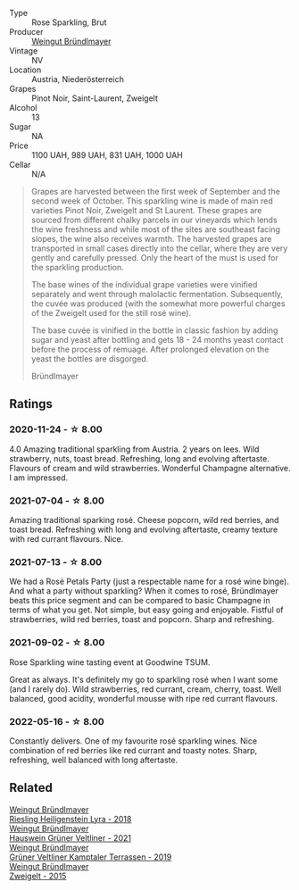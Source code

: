 #+attr_html: :class wine-main-image
[[file:/images/9e/046e12-6366-4d23-8657-ee421ad00794/2021-09-03-08-37-02-5A2530A4-2F64-4C55-B5BA-4676ECE25E98-1-105-c.webp]]

- Type :: Rose Sparkling, Brut
- Producer :: [[barberry:/producers/e63e9781-9e3f-43ae-b0b0-1366d808ab3e][Weingut Bründlmayer]]
- Vintage :: NV
- Location :: Austria, Niederösterreich
- Grapes :: Pinot Noir, Saint-Laurent, Zweigelt
- Alcohol :: 13
- Sugar :: NA
- Price :: 1100 UAH, 989 UAH, 831 UAH, 1000 UAH
- Cellar :: N/A

#+begin_quote
Grapes are harvested between the first week of September and the second week of October. This
sparkling wine is made of main red varieties Pinot Noir, Zweigelt and St Laurent. These grapes are
sourced from different chalky parcels in our vineyards which lends the wine freshness and while most
of the sites are southeast facing slopes, the wine also receives warmth. The harvested grapes are
transported in small cases directly into the cellar, where they are very gently and carefully
pressed. Only the heart of the must is used for the sparkling production.

The base wines of the individual grape varieties were vinified separately and went through
malolactic fermentation. Subsequently, the cuvée was produced (with the somewhat more powerful
charges of the Zweigelt used for the still rosé wine).

The base cuvée is vinified in the bottle in classic fashion by adding sugar and yeast after bottling
and gets 18 - 24 months yeast contact before the process of remuage. After prolonged elevation on
the yeast the bottles are disgorged.

Bründlmayer
#+end_quote

** Ratings

*** 2020-11-24 - ☆ 8.00

4.0 Amazing traditional sparkling from Austria. 2 years on lees. Wild
strawberry, nuts, toast bread. Refreshing, long and evolving aftertaste.
Flavours of cream and wild strawberries. Wonderful Champagne alternative. I am
impressed.

*** 2021-07-04 - ☆ 8.00

Amazing traditional sparking rosé. Cheese popcorn, wild red berries,
and toast bread. Refreshing with long and evolving aftertaste, creamy
texture with red currant flavours. Nice.

*** 2021-07-13 - ☆ 8.00

We had a Rosé Petals Party (just a respectable name for a rosé wine
binge). And what a party without sparkling? When it comes to rosé,
Bründlmayer beats this price segment and can be compared to basic
Champagne in terms of what you get. Not simple, but easy going and
enjoyable. Fistful of strawberries, wild red berries, toast and
popcorn. Sharp and refreshing.

*** 2021-09-02 - ☆ 8.00

Rose Sparkling wine tasting event at Goodwine TSUM.

Great as always. It's definitely my go to sparkling rosé when I want
some (and I rarely do). Wild strawberries, red currant, cream, cherry,
toast. Well balanced, good acidity, wonderful mousse with ripe red
currant flavours.

*** 2022-05-16 - ☆ 8.00

Constantly delivers. One of my favourite rosé sparkling wines. Nice combination of red berries like red currant and toasty notes. Sharp, refreshing, well balanced with long aftertaste.

** Related

#+begin_export html
<div class="flex-container">
  <a class="flex-item flex-item-left" href="/wines/021dfa5a-0340-4f00-bccd-50f5659f688d.html">
    <section class="h text-small text-lighter">Weingut Bründlmayer</section>
    <section class="h text-bolder">Riesling Heiligenstein Lyra - 2018</section>
  </a>

  <a class="flex-item flex-item-right" href="/wines/128c692e-8948-454f-bd6a-c03b1f29880d.html">
    <section class="h text-small text-lighter">Weingut Bründlmayer</section>
    <section class="h text-bolder">Hauswein Grüner Veltliner - 2021</section>
  </a>

  <a class="flex-item flex-item-left" href="/wines/6e9d1d22-6802-4fb7-a928-325b7f6ebf0e.html">
    <section class="h text-small text-lighter">Weingut Bründlmayer</section>
    <section class="h text-bolder">Grüner Veltliner Kamptaler Terrassen - 2019</section>
  </a>

  <a class="flex-item flex-item-right" href="/wines/cdd63749-d893-457a-b852-06a407e52c84.html">
    <section class="h text-small text-lighter">Weingut Bründlmayer</section>
    <section class="h text-bolder">Zweigelt - 2015</section>
  </a>

</div>
#+end_export
